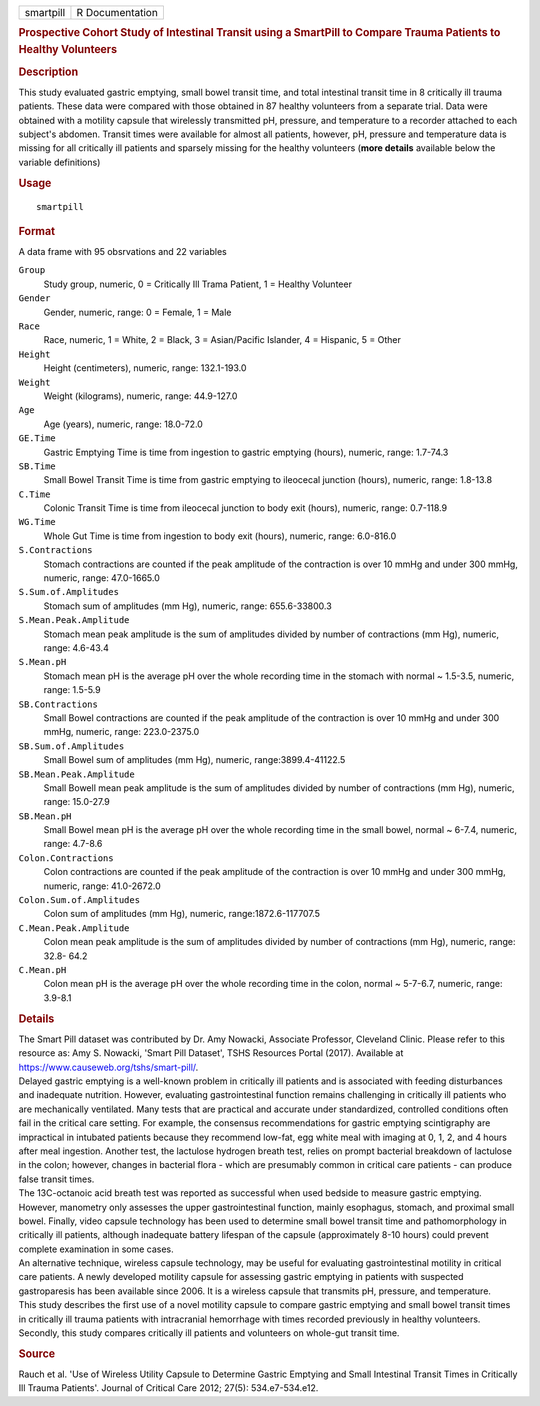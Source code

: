 .. container::

   .. container::

      ========= ===============
      smartpill R Documentation
      ========= ===============

      .. rubric:: Prospective Cohort Study of Intestinal Transit using a
         SmartPill to Compare Trauma Patients to Healthy Volunteers
         :name: prospective-cohort-study-of-intestinal-transit-using-a-smartpill-to-compare-trauma-patients-to-healthy-volunteers

      .. rubric:: Description
         :name: description

      | This study evaluated gastric emptying, small bowel transit time,
        and total intestinal transit time in 8 critically ill trauma
        patients. These data were compared with those obtained in 87
        healthy volunteers from a separate trial. Data were obtained
        with a motility capsule that wirelessly transmitted pH,
        pressure, and temperature to a recorder attached to each
        subject's abdomen. Transit times were available for almost all
        patients, however, pH, pressure and temperature data is missing
        for all critically ill patients and sparsely missing for the
        healthy volunteers (**more details** available below the
        variable definitions)

      .. rubric:: Usage
         :name: usage

      ::

         smartpill

      .. rubric:: Format
         :name: format

      A data frame with 95 obsrvations and 22 variables

      ``Group``
         Study group, numeric, 0 = Critically Ill Trama Patient, 1 =
         Healthy Volunteer

      ``Gender``
         Gender, numeric, range: 0 = Female, 1 = Male

      ``Race``
         Race, numeric, 1 = White, 2 = Black, 3 = Asian/Pacific
         Islander, 4 = Hispanic, 5 = Other

      ``Height``
         Height (centimeters), numeric, range: 132.1-193.0

      ``Weight``
         Weight (kilograms), numeric, range: 44.9-127.0

      ``Age``
         Age (years), numeric, range: 18.0-72.0

      ``GE.Time``
         Gastric Emptying Time is time from ingestion to gastric
         emptying (hours), numeric, range: 1.7-74.3

      ``SB.Time``
         Small Bowel Transit Time is time from gastric emptying to
         ileocecal junction (hours), numeric, range: 1.8-13.8

      ``C.Time``
         Colonic Transit Time is time from ileocecal junction to body
         exit (hours), numeric, range: 0.7-118.9

      ``WG.Time``
         Whole Gut Time is time from ingestion to body exit (hours),
         numeric, range: 6.0-816.0

      ``S.Contractions``
         Stomach contractions are counted if the peak amplitude of the
         contraction is over 10 mmHg and under 300 mmHg, numeric, range:
         47.0-1665.0

      ``S.Sum.of.Amplitudes``
         Stomach sum of amplitudes (mm Hg), numeric, range:
         655.6-33800.3

      ``S.Mean.Peak.Amplitude``
         Stomach mean peak amplitude is the sum of amplitudes divided by
         number of contractions (mm Hg), numeric, range: 4.6-43.4

      ``S.Mean.pH``
         Stomach mean pH is the average pH over the whole recording time
         in the stomach with normal ~ 1.5-3.5, numeric, range: 1.5-5.9

      ``SB.Contractions``
         Small Bowel contractions are counted if the peak amplitude of
         the contraction is over 10 mmHg and under 300 mmHg, numeric,
         range: 223.0-2375.0

      ``SB.Sum.of.Amplitudes``
         Small Bowel sum of amplitudes (mm Hg), numeric,
         range:3899.4-41122.5

      ``SB.Mean.Peak.Amplitude``
         Small Bowell mean peak amplitude is the sum of amplitudes
         divided by number of contractions (mm Hg), numeric, range:
         15.0-27.9

      ``SB.Mean.pH``
         Small Bowel mean pH is the average pH over the whole recording
         time in the small bowel, normal ~ 6-7.4, numeric, range:
         4.7-8.6

      ``Colon.Contractions``
         Colon contractions are counted if the peak amplitude of the
         contraction is over 10 mmHg and under 300 mmHg, numeric, range:
         41.0-2672.0

      ``Colon.Sum.of.Amplitudes``
         Colon sum of amplitudes (mm Hg), numeric, range:1872.6-117707.5

      ``C.Mean.Peak.Amplitude``
         Colon mean peak amplitude is the sum of amplitudes divided by
         number of contractions (mm Hg), numeric, range: 32.8- 64.2

      ``C.Mean.pH``
         Colon mean pH is the average pH over the whole recording time
         in the colon, normal ~ 5-7-6.7, numeric, range: 3.9-8.1

      .. rubric:: Details
         :name: details

      | The Smart Pill dataset was contributed by Dr. Amy Nowacki,
        Associate Professor, Cleveland Clinic. Please refer to this
        resource as: Amy S. Nowacki, 'Smart Pill Dataset', TSHS
        Resources Portal (2017). Available at
        https://www.causeweb.org/tshs/smart-pill/.
      | Delayed gastric emptying is a well-known problem in critically
        ill patients and is associated with feeding disturbances and
        inadequate nutrition. However, evaluating gastrointestinal
        function remains challenging in critically ill patients who are
        mechanically ventilated. Many tests that are practical and
        accurate under standardized, controlled conditions often fail in
        the critical care setting. For example, the consensus
        recommendations for gastric emptying scintigraphy are
        impractical in intubated patients because they recommend
        low-fat, egg white meal with imaging at 0, 1, 2, and 4 hours
        after meal ingestion. Another test, the lactulose hydrogen
        breath test, relies on prompt bacterial breakdown of lactulose
        in the colon; however, changes in bacterial flora - which are
        presumably common in critical care patients - can produce false
        transit times.
      | The 13C-octanoic acid breath test was reported as successful
        when used bedside to measure gastric emptying. However,
        manometry only assesses the upper gastrointestinal function,
        mainly esophagus, stomach, and proximal small bowel. Finally,
        video capsule technology has been used to determine small bowel
        transit time and pathomorphology in critically ill patients,
        although inadequate battery lifespan of the capsule
        (approximately 8-10 hours) could prevent complete examination in
        some cases.
      | An alternative technique, wireless capsule technology, may be
        useful for evaluating gastrointestinal motility in critical care
        patients. A newly developed motility capsule for assessing
        gastric emptying in patients with suspected gastroparesis has
        been available since 2006. It is a wireless capsule that
        transmits pH, pressure, and temperature.
      | This study describes the first use of a novel motility capsule
        to compare gastric emptying and small bowel transit times in
        critically ill trauma patients with intracranial hemorrhage with
        times recorded previously in healthy volunteers. Secondly, this
        study compares critically ill patients and volunteers on
        whole-gut transit time.

      .. rubric:: Source
         :name: source

      Rauch et al. 'Use of Wireless Utility Capsule to Determine Gastric
      Emptying and Small Intestinal Transit Times in Critically Ill
      Trauma Patients'. Journal of Critical Care 2012; 27(5):
      534.e7-534.e12.
